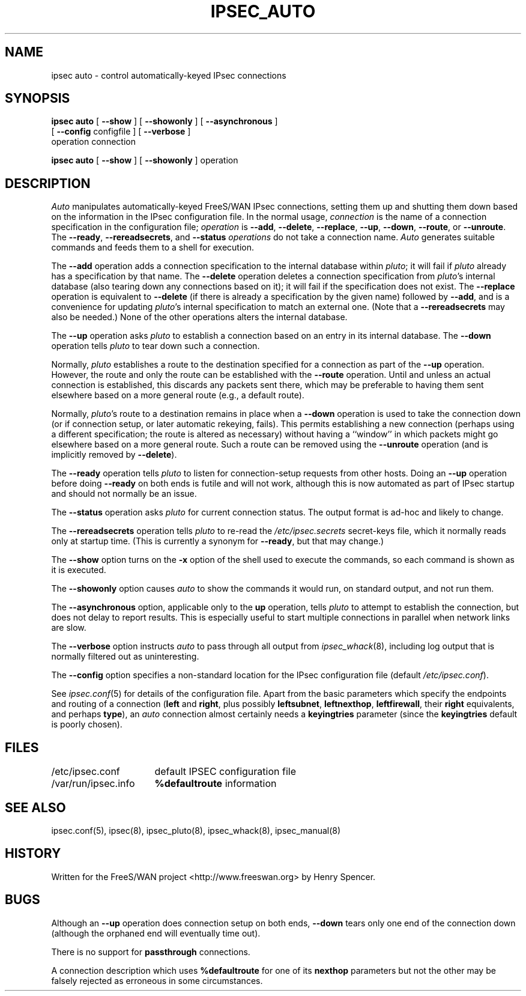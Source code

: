 .TH IPSEC_AUTO 8 "31 May 2001"
.\" RCSID $Id: auto.8,v 1.38 2001/05/31 21:57:32 henry Exp $
.SH NAME
ipsec auto \- control automatically-keyed IPsec connections
.SH SYNOPSIS
.B ipsec
.B auto
[
.B \-\-show
] [
.B \-\-showonly
] [
.B \-\-asynchronous
]
.br
\ \ \ [
.B \-\-config
configfile
] [
.B \-\-verbose
]
.br
\ \ \ operation
connection
.sp
.B ipsec
.B auto
[
.B \-\-show
] [
.B \-\-showonly
] operation
.SH DESCRIPTION
.I Auto
manipulates automatically-keyed FreeS/WAN IPsec connections,
setting them up and shutting them down
based on the information in the IPsec configuration file.
In the normal usage,
.I connection
is the name of a connection specification in the configuration file;
.I operation
is
.BR \-\-add ,
.BR \-\-delete ,
.BR \-\-replace ,
.BR \-\-up ,
.BR \-\-down ,
.BR \-\-route ,
or
.BR \-\-unroute .
The
.BR \-\-ready ,
.BR \-\-rereadsecrets ,
and
.BR \-\-status
.I operations
do not take a connection name.
.I Auto
generates suitable
commands and feeds them to a shell for execution.
.PP
The
.B \-\-add
operation adds a connection specification to the internal database
within
.IR pluto ;
it will fail if
.I pluto
already has a specification by that name.
The
.B \-\-delete
operation deletes a connection specification from
.IR pluto 's
internal database (also tearing down any connections based on it);
it will fail if the specification does not exist.
The
.B \-\-replace
operation is equivalent to
.B \-\-delete
(if there is already a specification by the given name)
followed by
.BR \-\-add ,
and is a convenience for updating
.IR pluto 's
internal specification to match an external one.
(Note that a
.B \-\-rereadsecrets
may also be needed.)
None of the other operations alters the internal database.
.PP
The
.B \-\-up
operation asks
.I pluto
to establish a connection based on an entry in its internal database.
The
.B \-\-down
operation tells
.I pluto
to tear down such a connection.
.PP
Normally,
.I pluto
establishes a route to the destination specified for a connection as
part of the
.B \-\-up
operation.
However, the route and only the route can be established with the
.B \-\-route
operation.
Until and unless an actual connection is established,
this discards any packets sent there,
which may be preferable to having them sent elsewhere based on a more
general route (e.g., a default route).
.PP
Normally,
.IR pluto 's
route to a destination remains in place when a
.B \-\-down
operation is used to take the connection down
(or if connection setup, or later automatic rekeying, fails).
This permits establishing a new connection (perhaps using a
different specification; the route is altered as necessary)
without having a ``window'' in which packets might go elsewhere
based on a more general route.
Such a route can be removed using the
.B \-\-unroute
operation
(and is implicitly removed by
.BR \-\-delete ).
.PP
The
.B \-\-ready
operation tells
.I pluto
to listen for connection-setup requests from other hosts.
Doing an
.B \-\-up
operation before doing
.B \-\-ready
on both ends is futile and will not work,
although this is now automated as part of IPsec startup and
should not normally be an issue.
.PP
The
.B \-\-status
operation asks
.I pluto
for current connection status.
The output format is ad-hoc and likely to change.
.PP
The
.B \-\-rereadsecrets
operation tells
.I pluto
to re-read the
.I /etc/ipsec.secrets
secret-keys file,
which it normally reads only at startup time.
(This is currently a synonym for
.BR \-\-ready ,
but that may change.)
.PP
The
.B \-\-show
option turns on the
.B \-x
option of the shell used to execute the commands,
so each command is shown as it is executed.
.PP
The
.B \-\-showonly
option causes
.I auto
to show the commands it would run, on standard output,
and not run them.
.PP
The
.B \-\-asynchronous
option, applicable only to the
.B up
operation,
tells
.I pluto
to attempt to establish the connection,
but does not delay to report results.
This is especially useful to start multiple connections in parallel
when network links are slow.
.PP
The
.B \-\-verbose
option instructs
.I auto
to pass through all output from
.IR ipsec_whack (8),
including log output that is normally filtered out as uninteresting.
.PP
The
.B \-\-config
option specifies a non-standard location for the IPsec
configuration file (default
.IR /etc/ipsec.conf ).
.PP
See
.IR ipsec.conf (5)
for details of the configuration file.
Apart from the basic parameters which specify the endpoints and routing
of a connection (\fBleft\fR
and
.BR right ,
plus possibly
.BR leftsubnet ,
.BR leftnexthop ,
.BR leftfirewall ,
their
.B right
equivalents,
and perhaps
.BR type ),
an
.I auto
connection almost certainly needs a
.B keyingtries
parameter (since the
.B keyingtries
default is poorly chosen).
.SH FILES
.ta \w'/var/run/ipsec.info'u+4n
/etc/ipsec.conf	default IPSEC configuration file
.br
/var/run/ipsec.info	\fB%defaultroute\fR information
.SH SEE ALSO
ipsec.conf(5), ipsec(8), ipsec_pluto(8), ipsec_whack(8), ipsec_manual(8)
.SH HISTORY
Written for the FreeS/WAN project
<http://www.freeswan.org>
by Henry Spencer.
.SH BUGS
Although an
.B \-\-up
operation does connection setup on both ends,
.B \-\-down
tears only one end of the connection down
(although the orphaned end will eventually time out).
.PP
There is no support for
.B passthrough
connections.
.PP
A connection description which uses
.B %defaultroute
for one of its
.B nexthop
parameters but not the other may be falsely
rejected as erroneous in some circumstances.

